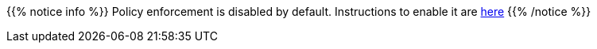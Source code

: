 //Hugo requires ascii content required before {{
{{% notice info %}}
Policy enforcement is disabled by default. Instructions to enable it are link:../../troubleshooting/troubleshooting_policy[here]
{{% /notice %}}
